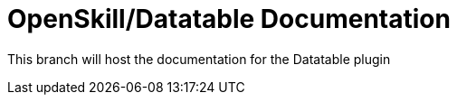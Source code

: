 = OpenSkill/Datatable Documentation

This branch will host the documentation for the Datatable plugin
